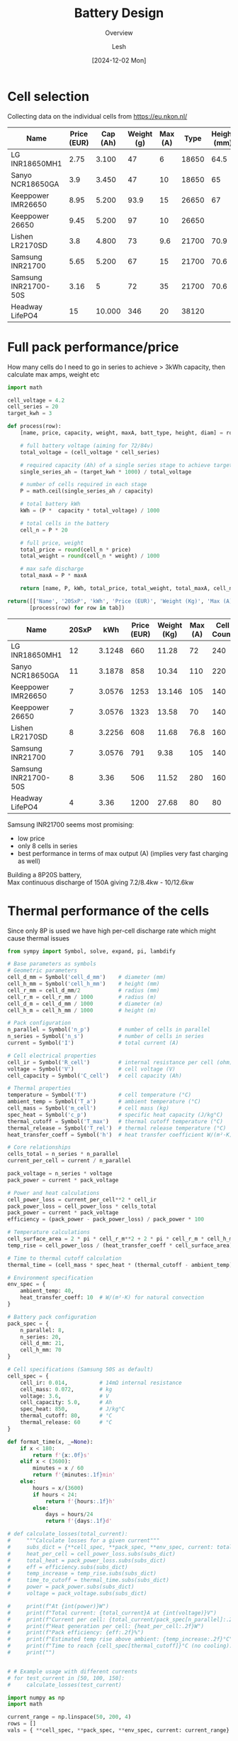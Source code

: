 #+OPTIONS: \n:t
#+TITLE: Battery Design
#+SUBTITLE: Overview
#+LANGUAGE: en
#+AUTHOR: Lesh
#+DATE: [2024-12-02 Mon]
#+LAST_MODIFIED: [2025-02-09 Sun]
#+name: header

#+begin_src emacs-lisp :var tbl="" :exports none
(cons (car tbl) (cons 'hline (cdr tbl)))
#+end_src

#+BEGIN_SRC python :results none :exports none :session battcalc :numberLines t
from typing import Dict, List, Union

def compute(known_values: Dict[Symbol, Union[float, np.ndarray]], 
           targets: List[Symbol]):
    
    # 1. Analyze what symbols are needed for each target
    def get_free_symbols(expr):
        if hasattr(expr, 'free_symbols'):
            return expr.free_symbols
        return set()
    
    needed_symbols = set()
    for target in targets:
        needed_symbols.update(get_free_symbols(target))
    
    # 2. Check if we can compute numerically
    missing_symbols = needed_symbols - set(known_values.keys())
    if missing_symbols:
        raise Exception("missing symbols " + missing_symbols)
    
    # 3. Create vectorized functions
    all_symbols = tuple(needed_symbols)  # Fix the order of all symbols
    numeric_funcs = {
        target: lambdify(all_symbols, target, 'numpy')
        for target in targets
    }
    
    # 4. Set up parameter grids for array inputs
    array_inputs = {sym: val for sym, val in known_values.items() 
                   if isinstance(val, np.ndarray)}
    if array_inputs:
        grid_arrays = np.meshgrid(*[val for val in array_inputs.values()])
        grid_dict = dict(zip(array_inputs.keys(), grid_arrays))
        eval_dict = {**known_values, **grid_dict}
    else:
        eval_dict = known_values
    
    args = [eval_dict[sym] for sym in all_symbols]
    return [ numeric_funcs[target](*args) for target in targets ]

# Test cases
temps = np.linspace(-20, 100, 5)
voltages = np.linspace(48, 84, 3)

# one, two = compute(
#     {**material_copper, temperature: temps, current: 150, voltage: voltages, 
#      length: 2, area_mm2: 100},
#     [ power_loss_percent, power_loss ],
# )

# print(one)
# print(two)
#+END_SRC

* Cell selection
Collecting data on the individual cells from https://eu.nkon.nl/

#+NAME: cells
| Name                 | Price (EUR) | Cap (Ah) | Weight (g) | Max (A) |  Type | Height (mm) | D (mm) |
|----------------------+-------------+----------+------------+---------+-------+-------------+--------|
| LG INR18650MH1       |        2.75 |    3.100 |         47 |       6 | 18650 |        64.5 |     18 |
| Sanyo NCR18650GA     |         3.9 |    3.450 |         47 |      10 | 18650 |          65 |     18 |
| Keeppower IMR26650   |        8.95 |    5.200 |       93.9 |      15 | 26650 |          67 |     26 |
| Keeppower 26650      |        9.45 |    5.200 |         97 |      10 | 26650 |             |        |
| Lishen LR2170SD      |         3.8 |    4.800 |         73 |     9.6 | 21700 |        70.9 |   21.7 |
| Samsung INR21700     |        5.65 |    5.200 |         67 |      15 | 21700 |        70.6 |  21.27 |
| Samsung INR21700-50S |        3.16 |        5 |         72 |      35 | 21700 |        70.6 |  21.25 |
| Headway LifePO4      |          15 |   10.000 |        346 |      20 | 38120 |             |        |

* Full pack performance/price
How many cells do I need to go in series to achieve > 3kWh capacity, then calculate max amps, weight etc

#+BEGIN_SRC python :var tab=cells :colnames yes :hlines yes :results table :exports both  :post header(*this*)
import math

cell_voltage = 4.2
cell_series = 20
target_kwh = 3

def process(row):
    [name, price, capacity, weight, maxA, batt_type, height, diam] = row

    # full battery voltage (aiming for 72/84v)
    total_voltage = (cell_voltage * cell_series)
    
    # required capacity (Ah) of a single series stage to achieve target kWh
    single_series_ah = (target_kwh * 1000) / total_voltage
    
    # number of cells required in each stage
    P = math.ceil(single_series_ah / capacity)
    
    # total battery kWh
    kWh = (P *  capacity * total_voltage) / 1000

    # total cells in the battery
    cell_n = P * 20

    # full price, weight
    total_price = round(cell_n * price)
    total_weight = round(cell_n * weight) / 1000

    # max safe discharge
    total_maxA = P * maxA

    return [name, P, kWh, total_price, total_weight, total_maxA, cell_n]

return([['Name', '20SxP', 'kWh', 'Price (EUR)', 'Weight (Kg)', 'Max (A)', 'Cell Count']] + 
       [process(row) for row in tab])

#+END_SRC
#+RESULTS:
| Name                 | 20SxP |    kWh | Price (EUR) | Weight (Kg) | Max (A) | Cell Count |
|----------------------+-------+--------+-------------+-------------+---------+------------|
| LG INR18650MH1       |    12 | 3.1248 |         660 |       11.28 |      72 |        240 |
| Sanyo NCR18650GA     |    11 | 3.1878 |         858 |       10.34 |     110 |        220 |
| Keeppower IMR26650   |     7 | 3.0576 |        1253 |      13.146 |     105 |        140 |
| Keeppower 26650      |     7 | 3.0576 |        1323 |       13.58 |      70 |        140 |
| Lishen LR2170SD      |     8 | 3.2256 |         608 |       11.68 |    76.8 |        160 |
| Samsung INR21700     |     7 | 3.0576 |         791 |        9.38 |     105 |        140 |
| Samsung INR21700-50S |     8 |   3.36 |         506 |       11.52 |     280 |        160 |
| Headway LifePO4      |     4 |   3.36 |        1200 |       27.68 |      80 |         80 |

Samsung INR21700 seems most promising:
- low price
- only 8 cells in series
- best performance in terms of max output (A) (implies very fast charging as well)
Building a 8P20S battery,
Max continuous discharge of 150A giving 7.2/8.4kw - 10/12.6kw
  
* Thermal performance of the cells
Since only 8P is used we have high per-cell discharge rate which might cause thermal issues

#+BEGIN_SRC python :results table :session battcalc :exports both :post header(*this*)
from sympy import Symbol, solve, expand, pi, lambdify

# Base parameters as symbols
# Geometric parameters
cell_d_mm = Symbol('cell_d_mm')    # diameter (mm)
cell_h_mm = Symbol('cell_h_mm')    # height (mm)
cell_r_mm = cell_d_mm/2            # radius (mm)
cell_r_m = cell_r_mm / 1000        # radius (m)
cell_d_m = cell_d_mm / 1000        # diameter (m)
cell_h_m = cell_h_mm / 1000        # height (m)

# Pack configuration
n_parallel = Symbol('n_p')         # number of cells in parallel
n_series = Symbol('n_s')           # number of cells in series
current = Symbol('I')              # total current (A)

# Cell electrical properties
cell_ir = Symbol('R_cell')         # internal resistance per cell (ohm)
voltage = Symbol('V')              # cell voltage (V)
cell_capacity = Symbol('C_cell')   # cell capacity (Ah)

# Thermal properties
temperature = Symbol('T')          # cell temperature (°C)
ambient_temp = Symbol('T_a')       # ambient temperature (°C)
cell_mass = Symbol('m_cell')       # cell mass (kg)
spec_heat = Symbol('c_p')          # specific heat capacity (J/kg°C)
thermal_cutoff = Symbol('T_max')   # thermal cutoff temperature (°C)
thermal_release = Symbol('T_rel')  # thermal release temperature (°C)
heat_transfer_coeff = Symbol('h')  # heat transfer coefficient W/(m²·K)

# Core relationships
cells_total = n_series * n_parallel
current_per_cell = current / n_parallel

pack_voltage = n_series * voltage
pack_power = current * pack_voltage

# Power and heat calculations
cell_power_loss = current_per_cell**2 * cell_ir
pack_power_loss = cell_power_loss * cells_total
pack_power = current * pack_voltage
efficiency = (pack_power - pack_power_loss) / pack_power * 100

# Temperature calculations
cell_surface_area = 2 * pi * cell_r_m**2 + 2 * pi * cell_r_m * cell_h_m
temp_rise = cell_power_loss / (heat_transfer_coeff * cell_surface_area)

# Time to thermal cutoff calculation
thermal_time = (cell_mass * spec_heat * (thermal_cutoff - ambient_temp)) / cell_power_loss

# Environment specification
env_spec = {
    ambient_temp: 40,
    heat_transfer_coeff: 10  # W/(m²·K) for natural convection
}

# Battery pack configuration
pack_spec = {
    n_parallel: 8,
    n_series: 20,
    cell_d_mm: 21,
    cell_h_mm: 70
}

# Cell specifications (Samsung 50S as default)
cell_spec = { 
    cell_ir: 0.014,          # 14mΩ internal resistance
    cell_mass: 0.072,        # kg
    voltage: 3.6,            # V
    cell_capacity: 5.0,      # Ah
    spec_heat: 850,          # J/kg°C
    thermal_cutoff: 80,      # °C
    thermal_release: 60      # °C
}

def format_time(x, _=None):
    if x < 180:
        return f'{x:.0f}s'
    elif x < (3600):
        minutes = x / 60
        return f'{minutes:.1f}min'
    else:
        hours = x/(3600)
        if hours < 24:
            return f'{hours:.1f}h'
        else:
            days = hours/24
            return f'{days:.1f}d'

# def calculate_losses(total_current):
#     """Calculate losses for a given current"""
#     subs_dict = {**cell_spec, **pack_spec, **env_spec, current: total_current}
#     heat_per_cell = cell_power_loss.subs(subs_dict)
#     total_heat = pack_power_loss.subs(subs_dict)
#     eff = efficiency.subs(subs_dict)
#     temp_increase = temp_rise.subs(subs_dict)
#     time_to_cutoff = thermal_time.subs(subs_dict)
#     power = pack_power.subs(subs_dict)
#     voltage = pack_voltage.subs(subs_dict)

#     print(f"At {int(power)}W")
#     print(f"Total current: {total_current}A at {int(voltage)}V")
#     print(f"Current per cell: {total_current/pack_spec[n_parallel]:.2f}A")
#     print(f"Heat generation per cell: {heat_per_cell:.2f}W")
#     print(f"Pack efficiency: {eff:.2f}%")
#     print(f"Estimated temp rise above ambient: {temp_increase:.2f}°C")
#     print(f"Time to reach {cell_spec[thermal_cutoff]}°C (no cooling): {format_time(float(time_to_cutoff))}")
#     print("")

    
# # Example usage with different currents
# for test_current in [50, 100, 150]:
#     calculate_losses(test_current)
    
import numpy as np
import math

current_range = np.linspace(50, 200, 4)
rows = []
vals = { **cell_spec, **pack_spec, **env_spec, current: current_range}


def round_row(*row):
    return [ f"{item:.2f}" for item in row]

headers = ["I (A)", "Out (kW)", "T(overload)", "η (%)", "cell loss (W)", "pack loss (W)"]
rows = compute(vals, [ pack_power, thermal_time, efficiency, cell_power_loss, temp_rise ])
rows[0] = map(lambda x: x/1000, rows[0])
rows[1] = map(format_time, rows[1])
rows[2] = map(int, rows[2])
rows[3] = map(lambda x: f"{x:.2f}", rows[3])
rows[4] = map(lambda x: f"{x:.2f}", rows[4])

[headers, *zip(current_range, *rows)]
#+END_SRC

#+RESULTS:
| I (A) | Out (kW) | T(overload) | η (%) | cell loss (W) | pack loss (W) |
|-------+----------+-------------+-------+---------------+---------------|
|  50.0 |      3.6 | 1.2h        |    97 |          0.55 |         10.30 |
| 100.0 |      7.2 | 18.7min     |    95 |          2.19 |         41.19 |
| 150.0 |     10.8 | 8.3min      |    92 |          4.92 |         92.68 |
| 200.0 |     14.4 | 4.7min      |    90 |          8.75 |        164.76 |

_calculate current per cell for each of those_


#+BEGIN_SRC python :results file :session battcalc :exports both
import numpy as np
import matplotlib.pyplot as plt
from matplotlib.ticker import MultipleLocator, FuncFormatter, LogLocator
from matplotlib.style import library

print(plt.rcParams.keys())

colors = {
    "orange": "#ffa500",
    "lightblue": '#adf7f6',
    "blue": '#555555',
    "red": "#fd5548",
    "green": "#73e3bb"
}

print(library['dark_background'])
style = {
    ,**library['dark_background'],    
    # Frame (spines)
    'axes.spines.top': True,
    'axes.spines.right': True,
    'axes.spines.left': True,
    'axes.spines.bottom': True,
    'figure.facecolor': (0,0,0,0),
    'axes.facecolor': '#111111',
    'axes.linewidth': 1.5,
    'axes.xmargin': 0.05,
    'axes.ymargin': 0.05,
    'axes.zmargin': 0.05,

    # legend
    'legend.fontsize': 'medium',
    'legend.title_fontsize': 'medium',
    'legend.fancybox': False,
    'legend.edgecolor': colors["blue"],
    'legend.borderaxespad': 0.5,
    
    # Grid
    'axes.edgecolor': colors["blue"],
    'axes.labelcolor': colors["green"],
    'axes.labelsize': 17,
    'axes.grid': True,

    
    'xtick.color': colors["lightblue"],
    'ytick.color': colors["lightblue"],
    
    'axes.labelpad': 10,
    'xtick.major.pad': 10,
    'ytick.major.pad': 10,

    'grid.alpha': 0.2,
    'grid.linestyle': '-',
    'grid.linewidth': 1,
    'grid.color': "white",
    
    # Minor grid
    'axes.grid.which': 'major',  # 'major', 'minor', or 'both'
    
}

# Setup plot style
plt.style.use(style)
plt.rcParams['font.family'] = 'monospace'
plt.rcParams['font.size'] = 15

# Create figure with multiple subplots
fig, (ax1, ax3) = plt.subplots(2, 1, figsize=(12, 14))
ax2 = ax1.twinx()

# Define current range (starting from small non-zero value)
currents = np.linspace(40, 190, 100)

# Base substitution dictionary (everything except current and cell_ir)
base_subs = {
    ,**pack_spec,
    ,**env_spec,
    ,**{k: v for k, v in cell_spec.items() if k != cell_ir}
}

# Calculate for different internal resistances
for ir_mult in [0.8, 1.0, 1.2, 1.4]:
    # Create substitution dictionary with current IR value
    ir_value = cell_spec[cell_ir] * ir_mult
    
    # Arrays to store results
    pack_losses_arr = []
    efficiency_arr = []
    time_to_80deg_arr = []
    
    # Calculate values for each current
    for current_val in currents:
        # Complete substitution dictionary for this calculation
        subs = {
            ,**base_subs,
            current: current_val,
            cell_ir: ir_value
        }
        
        # Calculate using SymPy expressions
        pack_losses_val = float(pack_power_loss.subs(subs))
        efficiency_val = float(efficiency.subs(subs))
        thermal_time_val = float(thermal_time.subs(subs))
        
        pack_losses_arr.append(pack_losses_val)
        efficiency_arr.append(efficiency_val)
        time_to_80deg_arr.append(thermal_time_val)
    
    # Convert to numpy arrays
    pack_losses_arr = np.array(pack_losses_arr)
    efficiency_arr = np.array(efficiency_arr)
    time_to_80deg_arr = np.array(time_to_80deg_arr)
    
    # Plot power losses and efficiency
    line1 = ax1.plot(
        currents, 
        pack_losses_arr,
        linewidth=2,
        label=f'{ir_value*1000:.1f}mΩ'
    )
    
    line2 = ax2.plot(
        currents,
        efficiency_arr,
        linewidth=2,
        alpha=0.75,
        linestyle='--'
    )
    
    # Plot time to reach 80°C
    line3 = ax3.plot(
        currents,
        time_to_80deg_arr/60,  # Convert to minutes
        linewidth=2,
        label=f'{ir_value*1000:.1f}mΩ'
    )

# Configure top plot
ax1.set_xlabel('Pack Current (A)')
ax1.set_ylabel('Total Heat Generation (W)')
ax2.set_ylabel('Pack Efficiency (%) dashed lines', color=colors["red"])

ax1.axvline(x=150, color=colors["red"], linestyle='--', alpha=0.75, label='Max Power (13kw)')
ax1.axvline(x=100, color=colors["orange"], linestyle='--', alpha=0.75, label='High Power (8.5kw)')
ax1.axvline(x=50, color=colors["green"], linestyle='--', alpha=0.75, label='Normal (4kw)')

# Configure bottom plot
ax3.set_xlabel('Pack Current (A)')
ax3.set_ylabel('Time to reach 80°C')
ax3.set_yscale('log')  # Use log scale for time
ax3.yaxis.set_major_formatter(FuncFormatter(format_time))
ax3.yaxis.set_major_locator(LogLocator(base=1.1))


# Add grids
#alpha = 0.5
#ax1.grid(True, which="major", marker="X")
ax2.grid(False)
ax2.spines['top'].set_visible(False)
ax2.spines['right'].set_visible(False)
ax2.spines['bottom'].set_visible(False)
ax2.spines['left'].set_visible(False)
#ax3.grid(True, which="major", ls="-")
#ax3.grid(True, which="minor", ls=":")

ax3.axvline(x=150, color=colors["red"], linestyle='--', alpha=0.75, label='Max Power (13kw)')
ax3.axvline(x=100, color=colors["orange"], linestyle='--', alpha=0.75, label='High Power (8.5kw)')
ax3.axvline(x=50, color=colors["green"], linestyle='--', alpha=0.75, label='Normal (4kw)')


# Set axis intervals
ax1.xaxis.set_major_locator(MultipleLocator(10))
ax1.yaxis.set_major_locator(MultipleLocator(200))
ax3.xaxis.set_major_locator(MultipleLocator(20))

# Add legends
#legend1 = ax1.legend(title='Cell Resistance', loc='upper right')
legend3 = ax3.legend(title='Cell Internal Resistance', loc='upper right')

plt.tight_layout()

# Save and return
plt.savefig('./graph/battery_thermal.svg', dpi=150, bbox_inches='tight', format='svg', transparent=False)
'./graph/battery_thermal.svg'
#+END_SRC
#+RESULTS:
[[file:./graph/battery_thermal.svg]]

These are for static air, this seems promising given I create airflow

* Copper bus bar and cabling

We need to determine optimal current density (A/mm²)

- Constraints here are cable temperature increase and energy loss (W)
- Copper resistivity at 20°C (ρ₀) = 1.68 * 10⁻⁸Ωm (or 0.0168 Ω⋅mm²/m)
- Resistivity scales linearly with temperature ρ(T) = ρ₀[1 + α(T - T₀)]

Building a model of the wire using sympy

#+BEGIN_SRC python :results none :exports code :session battcalc
from sympy import Symbol, solve, init_printing, expand, sqrt, pi
from sympy.utilities.lambdify import lambdify

# Define base physical parameters as symbols
length = Symbol('L')        # meters
area_mm2 = Symbol('A')      # mm²
temperature = Symbol('T')   # °C
current = Symbol('I')       # Amperes
voltage = Symbol('V')       # Volts
rho_0 = Symbol('ρ')         # resistivity
alpha = Symbol('α')         # temperature coefficient
delta_T = Symbol('ΔT')      # temperature change

# Constants
# Copper
rho_copper = 1.68e-8     # Reference resistivity
alpha_copper = 0.00393   # Temperature coefficient
material_copper = { rho_0: rho_copper, alpha: alpha_copper }

# Nickel
rho_nickel = 6.99e-8      # Reference resistivity
alpha_nickel = 0.006      # Temperature coefficient
material_nickel = { rho_0: rho_nickel, alpha: alpha_nickel }

heat_transfer_coefficient = 5  # W/(m²·°C)
T_0 = 20                       # Reference temperature

# Core relationships
area_m2 = area_mm2 * 1e-6
resistivity = rho_0 * (1 + alpha * (temperature - T_0))
resistance = (resistivity * length) / area_m2
resistance_mili = resistance * 1000
power_loss = current**2 * resistance
current_density = current / area_mm2
power = current * voltage
power_loss_percent = (power_loss / power) * 100
diameter_mm = sqrt(area_mm2 / pi) * 2
diameter_m = diameter_mm * 1e-3
surface_area = pi * diameter_m * length
delta_t = (resistance * current * current) / (surface_area * heat_transfer_coefficient)

# Running some tests
import numpy as np
import inspect

print(resistance.subs([(temperature, 30), (length, 2), (area_mm2, 100)]))

resistance_fn = lambdify([length, area_mm2, temperature], resistance)
print(inspect.signature(resistance_fn))
print(resistance_fn(2, 100, np.linspace(-20,100,5)))
#+END_SRC

How do the power losses change with ambient temperatures and cable cross section?

- temp: [-20°C, 100°C]
- cable crosssection: [25mm², 200mm²]
- length: 2m
- power 12kW (where I = 150A, V = 84V)

#+BEGIN_SRC python :results file :exports both :session battcalc

# Define parameter ranges
values = {
    ,**material_copper,
    area_mm2: np.linspace(25, 200, 20),
    current: 150,
    voltage: 84,
    length: 2
 }

# Create figure with primary and secondary y-axes
fig, ax1 = plt.subplots(figsize=(12, 7))
ax2 = ax1.twinx()

# Plot lines for each temperature
for temp in np.linspace(-20, 100, 4):
    loss, perc = compute({ **values, temperature: temp }, [ power_loss, power_loss_percent])
    
    line1 = ax1.plot(
        values[area_mm2],
        loss,
        linewidth=2, label=f'{temp:.0f}°C')
    
    line2 = ax2.plot(
        values[area_mm2],
        perc,
        linewidth=0, color='orange')

# Configure axes
ax1.set_xlabel('Cable Cross-sectional Area (mm²)')
ax1.set_ylabel('Power Loss (Watts)')
ax2.set_ylabel('Loss Percentage (%)', color=colors["red"])

# Add grid
ax1.grid(True, which="major", ls="-", alpha=0.3)
ax1.grid(True, which="minor", ls=":", alpha=0.2)
ax2.grid(False)
ax2.spines['top'].set_visible(False)
ax2.spines['right'].set_visible(False)
ax2.spines['bottom'].set_visible(False)
ax2.spines['left'].set_visible(False)

# Set axis intervals
ax1.xaxis.set_major_locator(MultipleLocator(10))
ax1.yaxis.set_major_locator(MultipleLocator(5))

# Add legend
legend = ax1.legend(title='Ambient Temperature', loc='upper right')
frame = legend.get_frame()
#frame.set_facecolor('#010101')
plt.tight_layout()

# Save and return
plt.savefig('./graph/cable_losses.svg', dpi=150, bbox_inches='tight', format='svg', transparent=False)
'./graph/cable_losses.svg'
#+END_SRC

#+RESULTS:
[[file:./graph/cable_losses.svg]]

Ambient temperature doesn't seem important. We'll analize the system at 60 degrees from now on, 2 meters length.

#+BEGIN_SRC python :results table :exports both :session battcalc :results table :post header(*this*)
import numpy as np

values = {
    **material_copper,
    current: 150,
    voltage: 84,
    temperature: 60,
    length: 2,
 }

def round_row(*row):
    return [ f"{item:.2f}" for item in row]

headers = ["mm²", "A/mm²", "diam (mm)", "Loss (W)", "Loss (%)", "ΔT (°C)"]
rows = []
for area in np.linspace(25, 150, 6):
    vals = compute(
        { **values, area_mm2: area },
        [ current_density, diameter_mm, power_loss, power_loss_percent, delta_t ])

    rows.append(round_row(area, *vals))


# Return formatted table
[headers, *rows]
#+END_SRC
#+RESULTS:
|    mm² | A/mm² | diam (mm) | Loss (W) | Loss (%) | ΔT (°C) |
|--------+-------+-----------+----------+----------+---------|
|  25.00 |  6.00 |      5.64 |    34.99 |     0.28 |  197.43 |
|  50.00 |  3.00 |      7.98 |    17.50 |     0.14 |   69.80 |
|  75.00 |  2.00 |      9.77 |    11.66 |     0.09 |   38.00 |
| 100.00 |  1.50 |     11.28 |     8.75 |     0.07 |   24.68 |
| 125.00 |  1.20 |     12.62 |     7.00 |     0.06 |   17.66 |
| 150.00 |  1.00 |     13.82 |     5.83 |     0.05 |   13.43 |

We are well within the safety margins.

- 3.0A per mm² gives us 0.14% losses, wasting 17.5W
- 2.0A per mm² gives us 0.09% losses, wasting 11.5W
- 1.5A per mm² gives us 0.07% losses, wasting 8.75W
- 1.0A per mm² gives us 0.05% losses, wasting 5.8W

Seems ok with 50 mm² and above, so 8mm inner cable diameter.
(keep in mind 150A is 13kw so these are 0.14% losses at peaks)

_goal for the rest of the system will be >0.15% losses at peaks_

* Aluminium Bus Bar
Even though copper has a long history as the material of choice for conducting electricity, aluminum has certain advantages that make it attractive for specific applications.
https://www.anixter.com/en_us/resources/literature/wire-wisdom/copper-vs-aluminum-conductors.html

Aluminum has 61 percent of the conductivity of copper, but has only 30 percent of the weight of copper. That means that a bare wire of aluminum weighs half as much as a bare wire of copper that has the same electrical resistance. Aluminum is generally more inexpensive when compared to copper conductors.

- I guess depends on mechanical properties, weight, price and spot welding


* 3D Models
We define some 3d manipulation functions and test them by building a rough cell positioning for a full pack
#+view: ./3d/batts.png 0,0,0,0,0,0,300
#+begin_src scadclj :exports code :axes t :session batt
; all our objects know their own dimensions
; (so that we can build auto-stacking functions)
(defrecord Obj [dims obj])
(defrecord NamedObj [name dims obj])

; individual samsung cell dimensions
(def cellSpec (atom { :r 10.625 :height 70.7 }))
(swap! cellSpec assoc :d (* (:r @cellSpec) 2))

; individual parallel group stacking settings (8P)
(def cellGroupSpec (atom { :xn 3 :yn 3 :space 5 }))

; full battery pack stacking settings (20S8P)
(def packSpec (atom { :xn 4 :yn 5 :space 20 }))

(def cellObj
  (let [r (:r @cellSpec) d (* r 2) height (:height @cellSpec) green [0.6 1 0.6 0.5]]
    (->Obj [ d d height ]
        (union (color green (cylinder r, height)
        (translate [0, 0, (+ (/ height 2) 1)] (cylinder 5 2)))))))

; basic ops so we don't need to destructure our Obj record
(defn swap-dims-90 [dims axis]
  (let [[x y z] dims]
    (case axis
      :x [x z y]    ; y->z, z->y
      :y [z y x]    ; x->z, z->x
      :z [y x z]))) ; x->y, y->x

(defn swap-dims [dims axis rotations]
  (nth (iterate #(swap-dims-90 % axis) dims)
       (mod rotations 4)))

(defn rotateObj [dirs obj]
  (let [[rx ry rz] dirs
        angle-x (* (mod rx 4) (/ Math/PI 2))
        angle-y (* (mod ry 4) (/ Math/PI 2))
        angle-z (* (mod rz 4) (/ Math/PI 2))
        new-dims (-> (:dims obj)
                    (swap-dims :x rx)
                    (swap-dims :y ry)
                    (swap-dims :z rz))]
    (->Obj new-dims 
           (rotate [angle-x angle-y angle-z] (:obj obj)))))

(defn flipObj [obj] (rotateObj [2 0 0] obj))

(defn translateObj [vector obj] (->Obj (:dims obj) (translate vector (:obj obj))))

(defn colorObj [newcolor obj] (->Obj (:dims obj) (color newcolor (:obj obj))))

(defn overrideDims [dimsObj targetObj] (->Obj (:dims dimsObj) (:obj targetObj)))

(defn unionObj [objs]
  (->Obj (:dims (first objs))
         (apply union (map :obj objs))))

; main object stacking function
(defn pairObj [dimension distance obj1 obj2]
  ;(println "// Input objects dims:" (:dims obj1) (:dims obj2))
  ; First calculate total dims
  (let [distance-vec (mapv #(if (zero? %) 0 (* % distance)) dimension)
        total-dims (mapv + 
                        (mapv * dimension (:dims obj1))
                        (mapv * dimension (:dims obj2))
                        distance-vec
                        (mapv * (mapv #(- 1 %) dimension)
                              (mapv max (:dims obj1) (:dims obj2))))
        ;_ (println "// total-dims:" total-dims)
        
        ; Get the joining dimension index (0 for x, 1 for y, 2 for z)
        join-dim (first (keep-indexed #(when (= %2 1) %1) dimension))
        
        ; Get sizes in joining dimension
        total-size (nth total-dims join-dim)
        obj1-size (nth (:dims obj1) join-dim)
        obj2-size (nth (:dims obj2) join-dim)
        
        ; Calculate offsets in joining dimension
        obj1-offset (mapv #(if (= % 1) (/ (- total-size obj1-size) 2) 0) dimension)
        obj2-offset (mapv #(if (= % 1) (/ (- total-size obj2-size) -2) 0) dimension)
                              
        ;_ (println "// obj1 translation:" (mapv - obj1-offset))
        ;_ (println "// obj2 translation:" (mapv - obj2-offset))
        
        obj1-trans (translate (mapv - obj1-offset) (:obj obj1))
        obj2-trans (translate (mapv - obj2-offset) (:obj obj2))]
    
    (->Obj total-dims (union obj1-trans obj2-trans))))


; like pairObj but it slaps on obj2 without changing Obj record dimensions or position
(defn slapObj [dimension distance obj1 obj2]
  (let [distance-vec (mapv #(if (zero? %) 0 (* % distance)) dimension)
        total-dims (mapv + 
                        (mapv * dimension (:dims obj1))
                        (mapv * dimension (:dims obj2))
                        distance-vec
                        (mapv * (mapv #(- 1 %) dimension)
                              (mapv max (:dims obj1) (:dims obj2))))
        ;_ (println "// total-dims:" total-dims)
        
        ; Get the joining dimension index (0 for x, 1 for y, 2 for z)
        join-dim (first (keep-indexed #(when (= %2 1) %1) dimension))
        
        ; Get sizes in joining dimension
        total-size (nth total-dims join-dim)
        obj1-size (nth (:dims obj1) join-dim)
        obj2-size (nth (:dims obj2) join-dim)
        
        ; Calculate offsets in joining dimension
        obj1-offset (mapv #(if (= % 1) (/ (- total-size obj1-size) 2) 0) dimension)
        obj2-offset (mapv #(if (= % 1) (/ (- total-size obj2-size) -2) 0) dimension)
                              
        ;_ (println "// obj1 translation:" (mapv - obj1-offset))
        ;_ (println "// obj2 translation:" (mapv - obj2-offset))
        
        obj1-trans (translate (mapv - obj1-offset) (:obj obj1))
        obj2-trans (translate (mapv - obj2-offset) (:obj obj2))]
    
    (->Obj total-dims (union obj1-trans obj2-trans))))


; table print helpers
(defn printDimsHeader []
  (println "| Name | dimX (mm) | dimY (mm) | dimZ (mm) | Vol (cm3) |")
  (println "|-"))

(defn printDim [name obj]
  (let [
        volume (/ (reduce * (:dims obj)) 1000)
        row (vec (concat [name] (:dims obj) [volume]))
        ]
  (println "|" (apply str (interpose "|" row )))))


(defn printDims [& args]
  (printDimsHeader)
  (doseq [[name obj] (partition 2 args)]
    (printDim name obj)))


; color helpers
(defn hex-to-rgb
  "Convert a hex color string (e.g., \"#adf7f6\") to a normalized RGB vector [r g b]
   where each component is normalized to [0, 1]"
  [hex-str]
  (let [hex (if (= (first hex-str) \#)
              (subs hex-str 1)
              hex-str)
        rgb-int (Integer/parseInt hex 16)
        r (bit-shift-right (bit-and rgb-int 0xFF0000) 16)
        g (bit-shift-right (bit-and rgb-int 0x00FF00) 8)
        b (bit-and rgb-int 0x0000FF)]
    [(/ r 255.0) (/ g 255.0) (/ b 255.0)]))

(def red (hex-to-rgb "#fd5548"))
(def green (hex-to-rgb "#73e3bb"))
(def blue (hex-to-rgb "#469ecc"))
(def lightblue (hex-to-rgb "#adf7f6"))
(def orangeblue (hex-to-rgb "#ffa500"))

;(def testObj1 (->Obj [25 25 25] (color [1 0 0] (cube 25 25 25))))
;(def testObj2 (->Obj [10 10 10] (color [0 1 0] (cube 10 10 10))))

;(:obj (pairObj [0 0 1] 10 testObj1 testObj2))
;(defn objF [] testObj2)
;(:obj (seqObj [0 0 1] 10 [testObj2 testObj1 testObj2]))
(defn seqObj [dimension distance objs]
  (reduce (fn [acc obj] (pairObj dimension distance acc obj)) (first objs) (rest objs)))



(defn previewObj [distance obj]
  (let [rot (/ Math/PI 4)]
          (:obj (unionObj [
           (translateObj [distance 0 distance] obj)
           (translateObj [(* distance 1) 0 (* distance -1)] (rotateObj [1 0 0] obj))
           (translateObj [(* distance -1) 0 (* distance -1)] (rotateObj [3 0 1] obj))
           (translateObj [(* distance -1) 0 (* distance 1)]
                         (->Obj (:dims obj) (rotate [rot 0 0] (rotate [0 0 rot] (:obj obj)))))
]))))


(defn repeatObj [dimension distance n obj] (seqObj dimension distance (repeat n obj)))


(defn xyGrid [dist xn yn obj]
    (seqObj [1 0 0] dist
    (repeat xn (seqObj [0 1 0] dist (repeat yn obj)))))

(def parallelCellsObj (xyGrid (:space @cellGroupSpec) (:xn @cellGroupSpec) (:yn @cellGroupSpec) cellObj))

(def packObj (xyGrid (:space @packSpec) (:xn @packSpec) (:yn @packSpec) parallelCellsObj))

#+end_src

Investigating different pack formats

#+view: ./3d/packs2.png
#+begin_src scadclj :exports both :axes t :session batt :codefile code.clj :scadfile code.scad
(def rotCellObj (rotateObj [ 0 0 1 ] parallelCellsObj))

(def pack1 (rotateObj [0 0 1] packObj))

; (println "// pack1 dimensions: " (:dims pack1))

(def pack2
; (repeatObj [1 0 0] 20 2
 (rotateObj [1 0 1] (repeatObj [1 0 0] 20 4
 (rotateObj [0 0 1] (repeatObj [0 0 1] 5 5 rotCellObj)))));)

;(println "// pack2 dimensions: " (:dims  (rotateObj [1 0 0] pack2)))

(def pack3
; (repeatObj [1 0 0] 20 2
 (rotateObj [1 0 0]
            (repeatObj [1 0 0] 20 5
 (rotateObj [0 0 0] (repeatObj [0 0 1] 5 4 rotCellObj)))));)

; (println "// pack3 dimensions: " (:dims  (rotateObj [1 0 0] pack3)))

(def pack4
  (repeatObj [0 0 1] 20 2
  (repeatObj [1 0 0] 20 2 
  (repeatObj [0 1 0] 20 5 parallelCellsObj))))

; (println "// pack4 dimensions: " (:dims pack3))

(defn frame [x y z thicc]
  (->Obj [x y thicc]
  (let [x2 (/ x -2)
        y2 (/ y 2)
        z2 (/ z 2)]
    (union
     (translate [0 y2 z2] (cube x thicc z))
     (translate [x2 0 z2] (cube thicc y z))
     (cube x y thicc))
)))

(def battCase (colorObj [0.25 0.25 0.25 0.5] (frame 350 500 195 3)))

(previewObj 300 (slapObj [0 0 1] 0 battCase pack1))

(:obj (seqObj [1 0 0] 100 [pack1 pack2 pack3 pack4 ]))
#+end_src
#+RESULTS:
:results:
[[././3d/packs2.png]]
:end:

Let's build a size table

#+begin_src scadclj :exports both :session batt :codefile code.clj :results output table :scadfile code.scad
(printDims "bc" battCase "p1" pack1 "p2" pack2 "p3" pack3 "p4" pack4)
#+end_src

#+RESULTS:
:results:
| Name | dimX (mm) | dimY (mm) | dimZ (mm) | Vol (cm3) |
|------+-----------+-----------+-----------+-----------|
| bc   |       350 |       500 |         3 |       525 |
| p1   |     317.5 |     460.0 |      70.7 | 10325.735 |
| p2   |     373.5 |     460.0 |      47.5 |  8160.975 |
| p3   |     250.0 |     373.5 |     100.0 |    9337.5 |
| p4   |     220.0 |     317.5 |     161.4 |  11273.79 |
:end:

  actually pack2/3 seem very interesting, why is this an uncommon format for high output batteries?
  
* Pack 1 Option

** Model
#+view: ./3d/pack1.png 0,0,0,90,0,0,3000
#+begin_src scadclj :exports both :axes t :session batt :codefile code.clj :scadfile code.scad
(previewObj 300 pack1)
#+end_src

#+RESULTS:
:results:
[[././3d/pack1.png]]
:end:

#+view: ./3d/pack1_full.png
#+begin_src scadclj :exports both :axes t :session batt :codefile code.clj :scadfile code.scad
(:obj (slapObj [0 0 1] 0 battCase pack1))
#+end_src

#+RESULTS:
:results:
[[././3d/pack1_full.png]]
:end:

** Details
#+begin_src scadclj :exports both :session batt :codefile code.clj :results output table :scadfile code.scad
(printDims "bc" battCase "p1" pack1)
#+end_src

#+RESULTS:
:results:
| Name | dimX (mm) | dimY (mm) | dimZ (mm) | Vol (cm3) |
|------+-----------+-----------+-----------+-----------|
| bc   |       350 |       500 |         3 |       525 |
| p1   |     317.5 |     460.0 |      70.7 | 10325.735 |
:end:

*** Thermals
- Probably speed controlled server rack fans
- just leave space for fans for now, see thermal perforamnce later
- probably need some airflow though, figure out how to deal with water ingress etc
  
*** Fusing
- hopefully appropriate Nikel width can be decided upon, I assume nickel is not the best fusing material but will work.

** Bus Bar 1 Design
#+view: ./3d/horizBusPack.png
#+begin_src scadclj :exports both :axes t :session batt :codefile code.clj :scadfile code.scad
; specification for the bus bar construction
(def busBarSpec (atom
   {
    :thicc 3
    :holespace 2
    :padding 10
    :zOffset 0
    }))

(let [r (+ (:r @cellSpec) (:holespace @busBarSpec)) d (* r 2) thicc ( + (:thicc @busBarSpec) 1)]
 (def cellHoleObj
   (->Obj [ (:d @cellSpec) (:d @cellSpec) thicc ] (cylinder r, thicc))))

(def holeGroupObj (xyGrid (:space @cellGroupSpec) (:xn @cellGroupSpec) (:yn @cellGroupSpec) cellHoleObj))


(let [parallelCellsDim (:dims parallelCellsObj)

      padding     (+ (:padding @busBarSpec) (:holespace @busBarSpec))
      thicc       (:thicc @busBarSpec)
      zOffset     (:zOffset @busBarSpec)
      cellHeight  (get parallelCellsDim 2)

      xDim        (+ (get parallelCellsDim 0) padding)
      yDim        (+ (get parallelCellsDim 1) padding)

      ; copperColor [0.9 0.55 0.3]]
      copperColor (hex-to-rgb "#ffa500")]

      (println "// dims" xDim yDim thicc)

(def busBarObj
  (->Obj [xDim yDim thicc]
         (color copperColor (translate [0 0 (+ zOffset)]
         (difference
           (cube xDim yDim thicc)
           (:obj holeGroupObj))))))

;(def parallelCellsObj (xyGrid (:space @cellGroupSpec) (:xn @cellGroupSpec) (:yn @cellGroupSpec) cellObj))

(def nickelStripObj
  (let [
      nickelWidth   8
      nickelLength  xDim
      nickelThicc   1
      nickelColor   [0.7 0.7 0.7]
        ]
                           ; "virtual" Y thickness for easy assembly
      (->Obj [nickelLength (:d @cellSpec) nickelThicc]
             (color nickelColor (cube nickelLength nickelWidth nickelThicc)))))

(def nickelStripSpacerObj
  (let [
      nickelWidth   8
      nickelLength (- (:space @packSpec) padding)
      nickelThicc   1
      nickelColor   [0.7 0.7 0.7]
        ]
                           ; "virtual" Y thickness for easy assembly
      (->Obj [nickelLength (:d @cellSpec) nickelThicc]
             (color nickelColor (cube nickelLength nickelWidth nickelThicc)))))

(def nickelStripsObj (pairObj [0 1 0] (:space @cellGroupSpec) nickelStripObj nickelStripObj))
(def nickelStripsSpacerObj (pairObj [0 1 0] (:space @cellGroupSpec) nickelStripSpacerObj nickelStripSpacerObj))
(def busBarNickelObj (pairObj [0 0 1] 0 busBarObj nickelStripsObj ))

(def busBarPairX
  (let [
        midSpace (- (:space @packSpec) padding)
        width (nth (:dims busBarObj) 1)
        spacer (->Obj [midSpace width thicc] (color copperColor (cube midSpace width thicc)))
        joinedBusBar (seqObj [1 0 0] 0 [busBarObj spacer busBarObj])
        joinedNickelStrips (seqObj [1 0 0] 0 [nickelStripsObj nickelStripsSpacerObj nickelStripsObj])
        ]
    ;joinedNickelStrips
    (pairObj [0 0 1] 0 joinedBusBar joinedNickelStrips)
))

(def test2SX (pairObj [1 0 0] (:space @packSpec) parallelCellsObj (flipObj parallelCellsObj)))

(def testBusBars2SX (pairObj [0 0 1] 0.1 test2SX busBarPairX))

(def busBarPairY
  (let [
        midSpace (- (:space @packSpec) padding)
        width (nth (:dims busBarObj) 0)
        spacer (->Obj [width midSpace thicc] (color copperColor (cube width midSpace thicc)))
        joinedBusBar (seqObj [0 1 0] 0 [busBarObj spacer busBarObj])
        joinedNickelStrips (pairObj [0 1 0] (:space @packSpec) nickelStripsObj nickelStripsObj)
        ]
    (pairObj [0 0 1] 0 joinedBusBar joinedNickelStrips)))
)

(def test2S (pairObj [0 1 0] (:space @packSpec) parallelCellsObj (flipObj parallelCellsObj)))

(def testBusBars2S (pairObj [0 0 1] 0.1 test2S busBarPairY))

;(:obj testBusBars2S)

(let [
      thicc (nth (:dims busBarPairY) 2)
      moveZ (+ 0.1 (/ (nth (:dims parallelCellsObj) 2) 2))
      ]
(def pack1STermObj
   (->Obj (:dims parallelCellsObj)
          (union (:obj parallelCellsObj) (translate [0 0 moveZ] (:obj busBarNickelObj))))))


(let [
      thicc (nth (:dims busBarPairY) 2)
      moveZ (+ 0.1 (/ (nth (:dims parallelCellsObj) 2) 2))
      moveY (/ (+ (nth (:dims parallelCellsObj) 1) (:space @packSpec)) 2)
      ]
(def pack1SYObjTerm
   (->Obj (:dims parallelCellsObj)
          (union (:obj parallelCellsObj)
                 (translate [0 moveY moveZ] (:obj busBarPairY))
                 (translate [0 0 (* moveZ -1)] (:obj (flipObj busBarNickelObj)))
                 ))))


(let [
      thicc (nth (:dims busBarPairY) 2)
      moveZ (+ 0.1 (/ (nth (:dims parallelCellsObj) 2) 2))
      moveY (/ (+ (nth (:dims parallelCellsObj) 1) (:space @packSpec)) 2)
      ]

(def pack1SYObj
   (->Obj (:dims parallelCellsObj)
          (union (:obj parallelCellsObj) (translate [0 moveY moveZ] (:obj busBarPairY))))))

(def pack1SObj parallelCellsObj)

(let [
      thicc (nth (:dims busBarPairY) 2)
      moveZ (+ 0.1 (/ (nth (:dims parallelCellsObj) 2) 2))
      moveX (/ (+ (nth (:dims parallelCellsObj) 0) (:space @packSpec)) 2)
      ]
(def pack1SXObj
   (->Obj (:dims parallelCellsObj)
          (union (:obj parallelCellsObj) (translate [moveX 0 moveZ] (:obj busBarPairX))))))


(def pack1SPreview (pairObj [0 1 0] (:space @packSpec) pack1SYObj (rotateObj [0 0 2] parallelCellsObj) ))

(def pack2SObj (pairObj [0 1 0] (:space @packSpec) pack1SYObj (rotateObj [0 0 2] (flipObj pack1SYObj)) ))

(def pack2SObjTerm (pairObj [0 1 0] (:space @packSpec) pack1SYObjTerm (rotateObj [0 0 2] (flipObj pack1SYObj)) ))

(def pack4SObjTerm (pairObj [0 1 0] (:space @packSpec) pack2SObjTerm pack2SObj))

(def pack4SObj (pairObj [0 1 0] (:space @packSpec) pack2SObj pack2SObj))

(def pack5SObj (pairObj [0 1 0] (:space @packSpec) pack4SObj pack1SXObj))

(def pack5SObjTermLast (pairObj [0 1 0] (:space @packSpec) pack4SObjTerm pack1SObj))

(def pack5SObjTerm (pairObj [0 1 0] (:space @packSpec) pack4SObjTerm pack1SXObj))

(def pack10SObj (pairObj [1 0 0] (:space @packSpec) pack5SObj (rotateObj [0 2 2] pack5SObj)))

(def pack20SObj (seqObj [1 0 0] (:space @packSpec)
   [
    pack5SObjTerm
    (flipObj pack5SObj) pack5SObj
    pack5SObjTermLast
  ]))

(def pack5SObjPlain
  (seqObj [0 1 0] (:space @packSpec) [pack1STermObj pack1STermObj pack1STermObj pack1STermObj pack1STermObj]))

(def pack20SObjPlain
  (seqObj [1 0 0] (:space @packSpec) [pack5SObjPlain pack5SObjPlain pack5SObjPlain pack5SObjPlain]))

;(:obj (rotateObj [0 2 0] pack20SObj))
;(:obj pack20SObj)

(:obj (slapObj [0 0 1] 0 battCase (rotateObj [0 0 1] pack20SObj)))
;(:obj testBusBars2SX)
#+end_src
#+RESULTS:
:results:
[[././3d/horizBusPack.png]]
:end:

#+view: ./3d/horizBus2S.png 0,0,0,90,0,0,1000
#+begin_src scadclj :exports both :axes f :session batt :codefile code.clj :scadfile code.scad
(previewObj 100 testBusBars1SYObj)
#+end_src
#+RESULTS:
:results:
[[././3d/horizBus2S.png]]
:end:

** Bus Bar System 1 Notes
- 2 types, X and Y
- spot welded to nickel strip
- this design seems a bit problemtic since neighbouring plates can easily short
- needs plastic isolation on sides of bus bar to prevent shorts 
- probably battery is in a sandwich of plexyglass

likely plastic insulation between bus bars can double as a structural frame?

*** Review
- P-groups are not all the same
- Structural issues during construction, requires access to top and bottom of P-Groups yet they are not structurally sound without sandwich panels which obstruct access
- Difficult battery deconstruction
- Fuses need to connect to bus bar only on one contact point

*** Conclusions
- Redesign this with bus bars (and balancing leads, fuses) that are embedded into the top/bottom sandwich panels, thus keeping the P-groups same and interchangable
- Consider aluminium for bus bars (lighter but more volume)


** Bus Bar System 2 Design


** Bus Bar System 2 Considerations


* Pack 3 Option
** Details
#+begin_src scadclj :exports both :session batt :codefile code.clj :results output table :scadfile code.scad
(printDims "bc" battCase "p3" pack3)
#+end_src

#+RESULTS:
:results:
| Name | dimX (mm) | dimY (mm) | dimZ (mm) | Vol (cm3) |
|------+-----------+-----------+-----------+-----------|
| bc   |       350 |       500 |         3 |       525 |
| p3   |     297.8 |    448.75 |     73.75 |      9855 |

:end:

- bus bars are natural and "for free" and their function is only balancing and ideally have minimal current passing through. fusing is still possible but more difficult
  
- central area can be a tube for protected balance leads
  
- whole pack can be sandwiched using long screws?

*** Fusing
Seems tricky but is actually doable, bus bars touch for current transfer but cells can be indiviually fused.

*** Structural
This is the main issue with this pack?

** Model
#+view: ./3d/pack3.png 0,0,0,90,0,0,3000
#+begin_src scadclj :exports both :axes t :session batt :codefile code.clj :scadfile code.scad
(previewObj 300 pack3)
#+end_src

#+RESULTS:
:results:
[[././3d/pack3.png]]
:end:

#+view: ./3d/pack3_full.png
#+begin_src scadclj :exports both :axes t :session batt :codefile code.clj :scadfile code.scad
(:obj (slapObj [0 0 1] 0 battCase (rotateObj [0 0 1] pack3)))
#+end_src

#+RESULTS:
:results:
[[././3d/pack3_full.png]]
:end:
** Bus Bar Design
[[./pack3/][Separate design document for this is here]]

Slightly complex to have stacked per cell fuses but could be doable
[[./img/sketch_pack3_2.svg]]
Some concerns with shorting bus bars and cascading failiure, [[./pack3/][check the design doc for details]]

* Other Details
** Misc safety
- internal air quality monitoring
- what is the approach to temperature monitoring given we can't have a sensor on every cell?
- how are we detecting an unusual temperature response?


** Cabling
- Building 2 batteries, 3.3kWh each (15-20kg each?)
- Optionally can run on one battery, so independant systems, each battery can take the full 150A load
- Cabling as a part of the battery itself, plugs on the bike.

** Diagram
#+BEGIN_SRC diagon :mode GraphDAG :exports results
battery1 -> esc
battery2 -> esc
esc -> motor
#+END_SRC
#+RESULTS:
#+begin_example
┌────────┐┌────────┐
│battery1││battery2│
└┬───────┘└┬───────┘
┌▽─────────▽┐       
│esc        │       
└┬──────────┘       
┌▽────┐             
│motor│             
└─────┘             

#+end_example

** Cables
minimum 50mm² cables
**** TODO figure out insulation the material and simulate thermals

** Connectors
what type of connectors for the battery itself, for the bike?

** Bus bar sizing
we can go for 75mm²-100mm² just to avoid estimated 70deg heating at peaks within the battery.

20mm x 3-5mm
or
30mm x 2-3mm

* Cell level fuse research

_Current conclusion is that worst case some sort of common nickel strips will work well as fuses as well given these are high power cells and will burn the strip in case of a cell level short, but need to confirm with calculations and experiments_


*** TODO Figure out a material
considerations:
- connection to the cell
- suitability to a role as a fuse (I assume this is melting point and resistance, anything else?)

*** Aluminium
Seems like a common material for bus bars in pro setups, can it be used for fusing as well?
I suspect it won't be solid enough and vibration fatigue might damage thin alu

*** Copper
Welding to battery
- TODO spot?
- TODO laser?

Check:
#+begin_example
- https://cellsaviors.com/blog/copper-nickel-sandwich
- https://cellsaviors.com/blog/can-you-spot-weld-copper
- https://www.copper.org/applications/marine/cuni/fabrication/joining_welding_cutting_lining.html
- https://endless-sphere.com/sphere/threads/copper-nickel-sandwich-buses-for-series-connections.108006/
- https://endless-sphere.com/sphere/threads/spot-welding-copper-strips-to-18650-battery-cells.84680/page-23
#+end_example


*** Nickel
fuse test video
https://www.youtube.com/watch?v=BAPHF3Sq2t8

Spot welding to cell is easy
- TODO welding to copper bus bar?

We expect each of our cells to be able to output 18.75A, how will a 2cm strip of nickel perform here?

#+BEGIN_SRC python :results table :exports both :session battcalc :results table
import numpy as np

values = {
    **material_nickel,
    current: 18.75,
    voltage: 4.2,
    temperature: 60,
    length: 0.02, # 2cm
 }

def round_row(*row):
    return [ f"{item:.2f}" for item in row]

headers = ["mm²", "A/mm²", "D (mm)", "Loss (W)", "Loss (%)", "ΔT (°C)"]
rows = []
for area in np.linspace(3, 12, 7):
    vals = compute(
        { **values, area_mm2: area },
        [ current_density, diameter_mm, power_loss, power_loss_percent, delta_t ])

    rows.append(round_row(area, *vals))


# Return formatted table
[headers, *rows]
#+END_SRC
#+RESULTS:
|   mm² | A/mm² | D (mm) | Loss (W) | Loss (%) | ΔT (°C) |
|-------+-------+--------+----------+----------+---------|
|  3.00 |  6.25 |   1.95 |     0.20 |     0.26 |  330.86 |
|  4.50 |  4.17 |   2.39 |     0.14 |     0.17 |  180.10 |
|  6.00 |  3.12 |   2.76 |     0.10 |     0.13 |  116.98 |
|  7.50 |  2.50 |   3.09 |     0.08 |     0.10 |   83.70 |
|  9.00 |  2.08 |   3.39 |     0.07 |     0.09 |   63.67 |
| 10.50 |  1.79 |   3.66 |     0.06 |     0.07 |   50.53 |
| 12.00 |  1.56 |   3.91 |     0.05 |     0.06 |   41.36 |

Standard nickel strip used in batteries is 8x0.75mm so 6mm² which gives us 3.12A/mm²

Nickel has higher resistance, I'm not confident in my temp calculations but this is worrysome, I need to validate this experimentally. For now I will proceed with the assumption that I can design good nickel fuses

[[https://www.youtube.com/watch?v=cWQWDyBtgTs][soldering video]]


* Misc

** Resources
check 
https://www.youtube.com/watch?v=oNfTEHBz_bg&t=261s

batterydesign.net cylindrical cells, cooling
https://www.batterydesign.net/battery-cell/formats/cylindrical-cells/

Lucid motors pack
https://www.batterydesign.net/lucid-motors/ https://www.youtube.com/watch?v=2aDyjJ5wj64

Formula E battery
https://www.batterydesign.net/formula-e-battery-2019-21/

actually this might be amazing? wtf?
https://thebatteryshop.eu/EVE-LF100LA-LiFePO4-battery-cell-double-M6-thread
100A output is a bit on the low end, also a bit scarry that it's an unknown manufacturer

good mounts
https://ebikestuff.eu/en/20-cell-holders-21700

can weld to alu
https://thebatteryshop.eu/Glitter-801H-spot-welder

** Exports for drawing
just for manual sketching
#+view: ./3d/drawBatts.png 0,0,0,0,0,0,500
#+begin_src scadclj :exports both :axes t :session batt :colorscheme Nature
(:obj (pairObj [0 1 0] (:space @packSpec) pack1SObj pack1SObj))
#+end_src

#+RESULTS:
:results:
[[././3d/drawBatts.png]]
:end:
